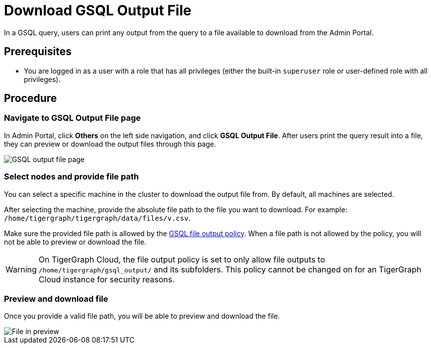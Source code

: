 = Download GSQL Output File
:description: Instructions for downloading a GSQL file output from Admin Portal.
:experimental:

In a GSQL query, users can print any output from the query to a file available to download from the Admin Portal.

== Prerequisites
* You are logged in as a user with a role that has all privileges (either the built-in `superuser` role or user-defined role with all privileges).


== Procedure

=== Navigate to GSQL Output File page

In Admin Portal, click btn:[Others] on the left side navigation, and click btn:[GSQL Output File].
After users print the query result into a file, they can preview or download the output files through this page.

image::gsql-output-file-initial.png[GSQL output file page]

=== Select nodes and provide file path

You can select a specific machine in the cluster to download the output file from. By default, all machines are selected.

After selecting the machine, provide the absolute file path to the file you want to download.
For example: `/home/tigergraph/tigergraph/data/files/v.csv`.

Make sure the provided file path is allowed by the xref:tigergraph-server:security:file-output-policy.adoc[GSQL file output policy].
When a file path is not allowed by the policy, you will not be able to preview or download the file.

WARNING: On TigerGraph Cloud, the file output policy is set to only allow file outputs to `/home/tigergraph/gsql_output/` and its subfolders.
This policy cannot be changed on for an TigerGraph Cloud instance for security reasons.

=== Preview and download file

Once you provide a valid file path, you will be able to preview and download the file.

image::file-in-preview.png[File in preview]

